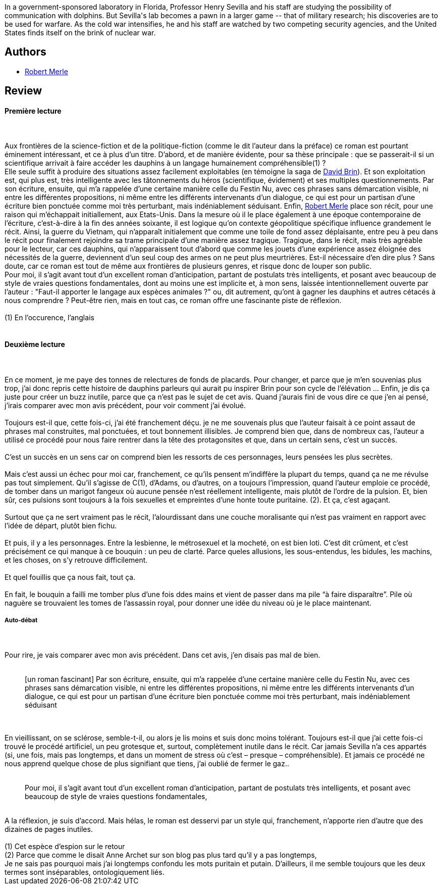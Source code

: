 :jbake-type: post
:jbake-status: published
:jbake-title: Un animal doué de raison
:jbake-tags:  animaux, broc, rayon-imaginaire, science,_année_2007,_mois_oct.,_note_1,anticipation,read
:jbake-date: 2007-10-16
:jbake-depth: ../../
:jbake-uri: goodreads/books/9782070418329.adoc
:jbake-bigImage: https://s.gr-assets.com/assets/nophoto/book/111x148-bcc042a9c91a29c1d680899eff700a03.png
:jbake-smallImage: https://s.gr-assets.com/assets/nophoto/book/50x75-a91bf249278a81aabab721ef782c4a74.png
:jbake-source: https://www.goodreads.com/book/show/2594908
:jbake-style: goodreads goodreads-book

++++
<div class="book-description">
In a government-sponsored laboratory in Florida, Professor Henry Sevilla and his staff are studying the possibility of communication with dolphins. But Sevilla's lab becomes a pawn in a larger game -- that of military research; his discoveries are to be used for warfare. As the cold war intensifies, he and his staff are watched by two competing security agencies, and the United States finds itself on the brink of nuclear war.
</div>
++++


## Authors
* link:../authors/54354.html[Robert Merle]



## Review

++++
<h4>Première lecture</h4><br/><br/>Aux frontières de la science-fiction et de la politique-fiction (comme le dit l’auteur dans la préface) ce roman est pourtant éminement intéressant, et ce à plus d’un titre. D’abord, et de manière évidente, pour sa thèse principale : que se passerait-il si un scientifique arrivait à faire accéder les dauphins à un langage humainement compréhensible(1) ? <br/>Elle seule suffit à produire des situations assez facilement exploitables (en témoigne la saga de <a class="DirectAuthorReference destination_Author" href="../authors/14078.html">David Brin</a>). Et son exploitation est, qui plus est, très intelligente avec les tâtonnements du héros (scientifique, évidement) et ses multiples questionnements. Par son écriture, ensuite, qui m’a rappelée d’une certaine manière celle du Festin Nu, avec ces phrases sans démarcation visible, ni entre les différentes propositions, ni même entre les différents intervenants d’un dialogue, ce qui est pour un partisan d’une écriture bien ponctuée comme moi très perturbant, mais indéniablement séduisant. Enfin, <a class="DirectAuthorReference destination_Author" href="../authors/54354.html">Robert Merle</a> place son récit, pour une raison qui m’échappait initiallement, aux Etats-Unis. Dans la mesure où il le place également à une époque contemporaine de l’écriture, c’est-à-dire à la fin des années soixante, il est logique qu’on contexte géopolitique spécifique influence grandement le récit. Ainsi, la guerre du Vietnam, qui n’apparaît initialement que comme une toile de fond assez déplaisante, entre peu à peu dans le récit pour finalement rejoindre sa trame principale d’une manière assez tragique. Tragique, dans le récit, mais très agréable pour le lecteur, car ces dauphins, qui n’apparaissent tout d’abord que comme les jouets d’une expérience assez éloignée des nécessités de la guerre, deviennent d’un seul coup des armes on ne peut plus meurtrières. Est-il nécessaire d’en dire plus ? Sans doute, car ce roman est tout de même aux frontières de plusieurs genres, et risque donc de louper son public. <br/>Pour moi, il s’agit avant tout d’un excellent roman d’anticipation, partant de postulats très intelligents, et posant avec beaucoup de style de vraies questions fondamentales, dont au moins une est implicite et, à mon sens, laissée intentionnellement ouverte par l’auteur : "Faut-il apporter le langage aux espèces animales ?" ou, dit autrement, qu’ont à gagner les dauphins et autres cétacés à nous comprendre ? Peut-être rien, mais en tout cas, ce roman offre une fascinante piste de réflexion. <br/><br/>(1) En l’occurence, l’anglais<br/><br/><h4>Deuxième lecture</h4><br/><br/>En ce moment, je me paye des tonnes de relectures de fonds de placards. Pour changer, et parce que je m’en souvenias plus trop, j’ai donc repris cette histoire de dauphins parleurs qui aurait pu inspirer Brin pour son cycle de l’élévation … Enfin, je dis ça juste pour créer un buzz inutile, parce que ça n’est pas le sujet de cet avis. Quand j’aurais fini de vous dire ce que j’en ai pensé, j’irais comparer avec mon avis précédent, pour voir comment j’ai évolué.<br/><br/>Toujours est-il que, cette fois-ci, j’ai été franchement déçu. je ne me souvenais plus que l’auteur faisait à ce point assaut de phrases mal construites, mal ponctuées, et tout bonnement illisibles. Je comprend bien que, dans de nombreux cas, l’auteur a utilisé ce procédé pour nous faire rentrer dans la tête des protagonsites et que, dans un certain sens, c’est un succès.<br/><br/>C’est un succès en un sens car on comprend bien les ressorts de ces personnages, leurs pensées les plus secrètes.<br/><br/>Mais c’est aussi un échec pour moi car, franchement, ce qu’ils pensent m’indiffère la plupart du temps, quand ça ne me révulse pas tout simplement. Qu’il s’agisse de C(1), d’Adams, ou d’autres, on a toujours l’impression, quand l’auteur emploie ce procédé, de tomber dans un marigot fangeux où aucune pensée n’est réellement intelligente, mais plutôt de l’ordre de la pulsion. Et, bien sûr, ces pulsions sont toujours à la fois sexuelles et empreintes d’une honte toute puritaine. (2). Et ça, c’est agaçant.<br/><br/>Surtout que ça ne sert vraiment pas le récit, l’alourdissant dans une couche moralisante qui n’est pas vraiment en rapport avec l’idée de départ, plutôt bien fichu.<br/><br/>Et puis, il y a les personnages. Entre la lesbienne, le métrosexuel et la mocheté, on est bien loti. C’est dit crûment, et c’est précisément ce qui manque à ce bouquin : un peu de clarté. Parce queles allusions, les sous-entendus, les bidules, les machins, et les choses, on s’y retrouve difficilement.<br/><br/>Et quel fouillis que ça nous fait, tout ça.<br/><br/>En fait, le bouquin a failli me tomber plus d’une fois ddes mains et vient de passer dans ma pile “à faire disparaître”. Pile où naguère se trouvaient les tomes de l’assassin royal, pour donner une idée du niveau où je le place maintenant.<br/><h5>Auto-débat</h5><br/><br/>Pour rire, je vais comparer avec mon avis précédent. Dans cet avis, j’en disais pas mal de bien.<br/><blockquote><br/>[un roman fascinant] Par son écriture, ensuite, qui m’a rappelée d’une certaine manière celle du Festin Nu, avec ces phrases sans démarcation visible, ni entre les différentes propositions, ni même entre les différents intervenants d’un dialogue, ce qui est pour un partisan d’une écriture bien ponctuée comme moi très perturbant, mais indéniablement séduisant <br/></blockquote><br/><br/>En vieillissant, on se sclérose, semble-t-il, ou alors je lis moins et suis donc moins tolérant. Toujours est-il que j’ai cette fois-ci trouvé le procédé artificiel, un peu grotesque et, surtout, complètement inutile dans le récit. Car jamais Sevilla n’a ces appartés (si, une fois, mais pas longtemps, et dans un moment de stress où c’est – presque – compréhensible). Et jamais ce procédé ne nous apprend quelque chose de plus signifiant que tiens, j’ai oublié de fermer le gaz..<br/><blockquote><br/>Pour moi, il s’agit avant tout d’un excellent roman d’anticipation, partant de postulats très intelligents, et posant avec beaucoup de style de vraies questions fondamentales, <br/></blockquote><br/>A la réflexion, je suis d’accord. Mais hélas, le roman est desservi par un style qui, franchement, n’apporte rien d’autre que des dizaines de pages inutiles. <br/><br/>(1) Cet espèce d’espion sur le retour <br/>(2) Parce que comme le disait Anne Archet sur son blog pas plus tard qu’il y a pas longtemps, <br/>Je ne sais pas pourquoi mais j’ai longtemps confondu les mots puritain et putain. D’ailleurs, il me semble toujours que les deux termes sont inséparables, ontologiquement liés.
++++